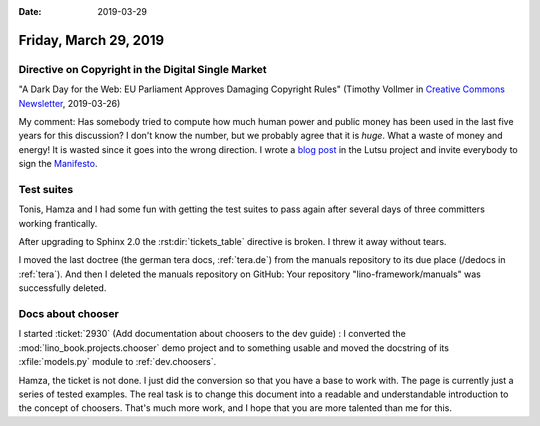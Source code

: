 :date: 2019-03-29

======================
Friday, March 29, 2019
======================

Directive on Copyright in the Digital Single Market
===================================================

"A Dark Day for the Web: EU Parliament Approves Damaging Copyright Rules"
(Timothy Vollmer in `Creative Commons Newsletter
<https://creativecommons.org/2019/03/26/a-dark-day-for-the-web-eu-parliament-approves-damaging-copyright-rules/>`__, 2019-03-26)

My comment: Has somebody tried to compute how much human power and public money
has been used in the last five years for this discussion? I don't know the
number, but we probably agree that it is *huge*. What a waste of money and
energy! It is wasted since it goes into the wrong direction.  I wrote a `blog
post <http://lutsu.saffre-rumma.net/blog/2019/0329.html>`__ in the Lutsu
project and invite everybody to sign the `Manifesto
<http://lutsu.saffre-rumma.net/manifesto.html>`__.


Test suites
===========

Tonis, Hamza and I had some fun with getting the test suites to pass again
after several days of three committers working frantically.

After upgrading to Sphinx 2.0 the :rst:dir:`tickets_table` directive is broken.
I threw it away without tears.

I moved the last doctree (the german tera docs, :ref:`tera.de`) from the
manuals repository to its due place (/dedocs in :ref:`tera`).  And then I
deleted the manuals repository on GitHub: Your repository
"lino-framework/manuals" was successfully deleted.


Docs about chooser
==================

I started :ticket:`2930` (Add documentation about choosers to the dev guide) :
I converted the :mod:`lino_book.projects.chooser` demo project and to something usable
and moved the docstring of its :xfile:`models.py` module to :ref:`dev.choosers`.

Hamza, the ticket is not done.  I just did the conversion so that you have a
base to work with.  The page is currently just a series of tested examples. The
real task is to change this document into a readable and understandable
introduction to the concept of choosers.  That's much more work, and I hope
that you are more talented than me for this.

